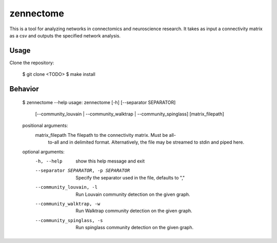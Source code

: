 zennectome
========================

.. image:: https://travis-ci.org/Breakend/Zennectome.svg?branch=master
    :target: https://travis-ci.org/Breakend/Zennectome

This is a tool for analyzing networks in connectomics and neuroscience
research. It takes as input a connectivity matrix as a csv and outputs the
specified network analysis.


Usage
-----

Clone the repository:

    $ git clone <TODO>
    $ make install

Behavior
-----

    .. code-block:: console
    $ zennectome --help
    usage: zennectome [-h] [--separator SEPARATOR]
                                [--community_louvain | --community_walktrap | --community_spinglass]
                                [matrix_filepath]

    positional arguments:
      matrix_filepath       The filepath to the connectivity matrix. Must be all-
                            to-all and in delimited format. Alternatively, the
                            file may be streamed to stdin and piped here.

    optional arguments:
      -h, --help            show this help message and exit
      --separator SEPARATOR, -p SEPARATOR
                            Specify the separator used in the file, defaults to
                            ","
      --community_louvain, -l
                            Run Louvain community detection on the given graph.
      --community_walktrap, -w
                            Run Walktrap community detection on the given graph.
      --community_spinglass, -s
                            Run spinglass community detection on the given graph.



